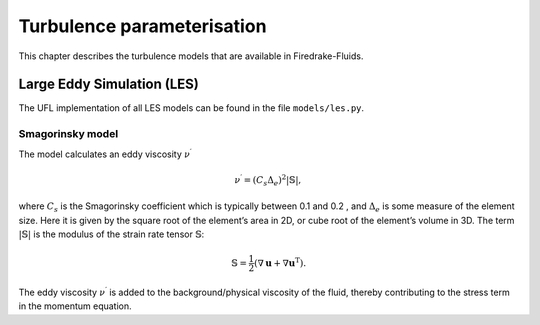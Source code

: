 Turbulence parameterisation
===========================

This chapter describes the turbulence models that are available in Firedrake-Fluids.

Large Eddy Simulation (LES)
---------------------------

The UFL implementation of all LES models can be found in the file
``models/les.py``.

Smagorinsky model
~~~~~~~~~~~~~~~~~

The model calculates an eddy viscosity :math:`\nu^\prime`

.. math:: \nu^\prime = \left(C_s\Delta_e\right)^2|\mathbb{S}|,

where :math:`C_s` is the Smagorinsky coefficient which is typically
between 0.1 and 0.2 , and :math:`\Delta_e` is some measure of the
element size. Here it is given by the square root of the element’s area
in 2D, or cube root of the element’s volume in 3D. The term
:math:`|\mathbb{S}|` is the modulus of the strain rate tensor
:math:`\mathbb{S}`\ :

.. math:: \mathbb{S} = \frac{1}{2}\left(\nabla\mathbf{u} + \nabla\mathbf{u}^{\mathrm{T}}\right).

The eddy viscosity :math:`\nu^\prime` is added to the
background/physical viscosity of the fluid, thereby contributing to the
stress term in the momentum equation.

